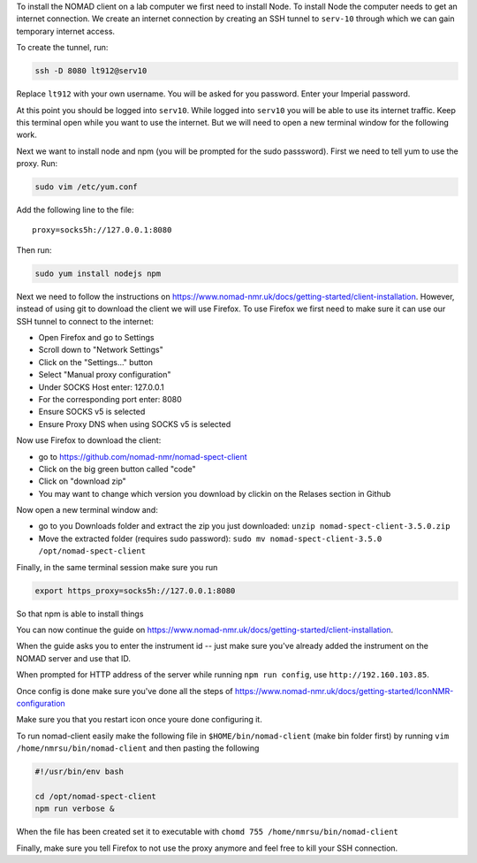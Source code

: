 To install the NOMAD client on a lab computer we first need to
install Node. To install Node the computer needs to get an internet
connection. We create an internet connection by creating an SSH
tunnel to ``serv-10`` through which we can gain temporary internet
access.

To create the tunnel, run:

.. code-block:: bash

  ssh -D 8080 lt912@serv10

Replace ``lt912`` with your own username. You will be asked
for you password. Enter your Imperial password.

At this point you should be logged into ``serv10``. While logged into
``serv10`` you will be able to use its internet traffic. Keep this
terminal open while you want to use the internet. But we will need
to open a new terminal window for the following work.


Next we want to install node and npm (you will be prompted for the sudo
passsword). First we need to tell yum to use the proxy. Run:

.. code-block:: bash

  sudo vim /etc/yum.conf

Add the following line to the file::

  proxy=socks5h://127.0.0.1:8080


Then run:

.. code-block::

   sudo yum install nodejs npm


Next we need to follow the instructions on
https://www.nomad-nmr.uk/docs/getting-started/client-installation. However,
instead of using git to download the client we will use Firefox. To use Firefox we
first need to make sure it can use our SSH tunnel to connect to the internet:

* Open Firefox and go to Settings
* Scroll down to "Network Settings"
* Click on the "Settings..." button
* Select "Manual proxy configuration"
* Under SOCKS Host enter: 127.0.0.1
* For the corresponding port enter: 8080
* Ensure SOCKS v5 is selected
* Ensure Proxy DNS when using SOCKS v5 is selected

Now use Firefox to download the client:

* go to https://github.com/nomad-nmr/nomad-spect-client
* Click on the big green button called "code"
* Click on "download zip"
* You may want to change which version you download by clickin on the Relases section
  in Github

Now open a new terminal window and:

* go to you Downloads folder and extract the zip you just downloaded:
  ``unzip nomad-spect-client-3.5.0.zip``
* Move the extracted folder (requires sudo password):
  ``sudo mv nomad-spect-client-3.5.0 /opt/nomad-spect-client``

Finally, in the same terminal session make sure you run

.. code-block::

  export https_proxy=socks5h://127.0.0.1:8080

So that npm is able to install things

You can now continue the guide on
https://www.nomad-nmr.uk/docs/getting-started/client-installation.

When the guide asks you to enter the instrument id -- just make sure you've
already added the instrument on the NOMAD server and use that ID.

When prompted for HTTP address of the server while running ``npm run config``, use
``http://192.160.103.85``.

Once config is done make sure you've done all the steps of
https://www.nomad-nmr.uk/docs/getting-started/IconNMR-configuration

Make sure you that you restart icon once youre done configuring it.

To run nomad-client easily make the following file in ``$HOME/bin/nomad-client`` (make bin folder first)
by running ``vim /home/nmrsu/bin/nomad-client`` and then pasting the following

.. code-block:: bash

  #!/usr/bin/env bash

  cd /opt/nomad-spect-client
  npm run verbose &

When the file has been created set it to executable with
``chomd 755 /home/nmrsu/bin/nomad-client``

Finally, make sure you tell Firefox to not use the proxy anymore and feel free to kill
your SSH connection.
